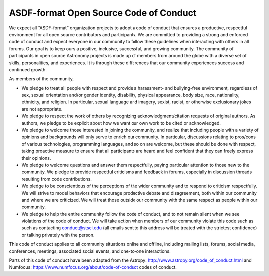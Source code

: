.. _code-of-conduct:

..
  NOTE TO EDITORS
  This file is a copy of the ASDF-format organization wide
  code of conduct: https://github.com/asdf-format/.github/blob/main/CODE_OF_CONDUCT.md
  This file should be kept in sync

ASDF-format Open Source Code of Conduct
=======================================

We expect all “ASDF-format” organization projects to adopt a code of
conduct that ensures a productive, respectful environment for all open
source contributors and participants. We are committed to providing a
strong and enforced code of conduct and expect everyone in our community
to follow these guidelines when interacting with others in all forums.
Our goal is to keep ours a positive, inclusive, successful, and growing
community. The community of participants in open source Astronomy
projects is made up of members from around the globe with a diverse set
of skills, personalities, and experiences. It is through these
differences that our community experiences success and continued growth.

As members of the community,

-  We pledge to treat all people with respect and provide a harassment-
   and bullying-free environment, regardless of sex, sexual orientation
   and/or gender identity, disability, physical appearance, body size,
   race, nationality, ethnicity, and religion. In particular, sexual
   language and imagery, sexist, racist, or otherwise exclusionary jokes
   are not appropriate.

-  We pledge to respect the work of others by recognizing
   acknowledgment/citation requests of original authors. As authors, we
   pledge to be explicit about how we want our own work to be cited or
   acknowledged.

-  We pledge to welcome those interested in joining the community, and
   realize that including people with a variety of opinions and
   backgrounds will only serve to enrich our community. In particular,
   discussions relating to pros/cons of various technologies,
   programming languages, and so on are welcome, but these should be
   done with respect, taking proactive measure to ensure that all
   participants are heard and feel confident that they can freely
   express their opinions.

-  We pledge to welcome questions and answer them respectfully, paying
   particular attention to those new to the community. We pledge to
   provide respectful criticisms and feedback in forums, especially in
   discussion threads resulting from code contributions.

-  We pledge to be conscientious of the perceptions of the wider
   community and to respond to criticism respectfully. We will strive to
   model behaviors that encourage productive debate and disagreement,
   both within our community and where we are criticized. We will treat
   those outside our community with the same respect as people within
   our community.

-  We pledge to help the entire community follow the code of conduct,
   and to not remain silent when we see violations of the code of
   conduct. We will take action when members of our community violate
   this code such as such as contacting conduct@stsci.edu (all emails
   sent to this address will be treated with the strictest confidence)
   or talking privately with the person.

This code of conduct applies to all community situations online and
offline, including mailing lists, forums, social media, conferences,
meetings, associated social events, and one-to-one interactions.

Parts of this code of conduct have been adapted from the
Astropy: http://www.astropy.org/code_of_conduct.html and
Numfocus: https://www.numfocus.org/about/code-of-conduct codes of
conduct.
